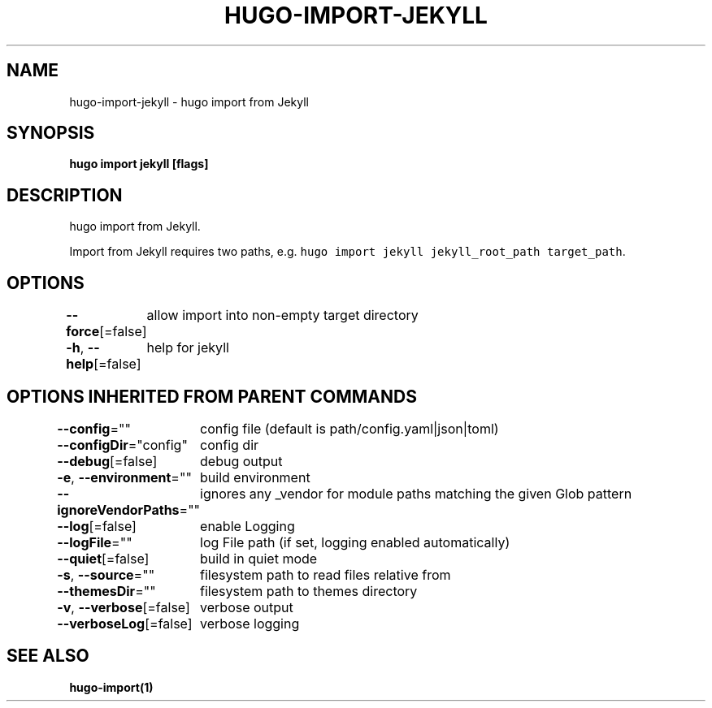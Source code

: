 .nh
.TH "HUGO-IMPORT-JEKYLL" "1" "Apr 2022" "Hugo 0.98.0" "Hugo Manual"

.SH NAME
.PP
hugo-import-jekyll - hugo import from Jekyll


.SH SYNOPSIS
.PP
\fBhugo import jekyll [flags]\fP


.SH DESCRIPTION
.PP
hugo import from Jekyll.

.PP
Import from Jekyll requires two paths, e.g. \fB\fChugo import jekyll jekyll_root_path target_path\fR\&.


.SH OPTIONS
.PP
\fB--force\fP[=false]
	allow import into non-empty target directory

.PP
\fB-h\fP, \fB--help\fP[=false]
	help for jekyll


.SH OPTIONS INHERITED FROM PARENT COMMANDS
.PP
\fB--config\fP=""
	config file (default is path/config.yaml|json|toml)

.PP
\fB--configDir\fP="config"
	config dir

.PP
\fB--debug\fP[=false]
	debug output

.PP
\fB-e\fP, \fB--environment\fP=""
	build environment

.PP
\fB--ignoreVendorPaths\fP=""
	ignores any _vendor for module paths matching the given Glob pattern

.PP
\fB--log\fP[=false]
	enable Logging

.PP
\fB--logFile\fP=""
	log File path (if set, logging enabled automatically)

.PP
\fB--quiet\fP[=false]
	build in quiet mode

.PP
\fB-s\fP, \fB--source\fP=""
	filesystem path to read files relative from

.PP
\fB--themesDir\fP=""
	filesystem path to themes directory

.PP
\fB-v\fP, \fB--verbose\fP[=false]
	verbose output

.PP
\fB--verboseLog\fP[=false]
	verbose logging


.SH SEE ALSO
.PP
\fBhugo-import(1)\fP
